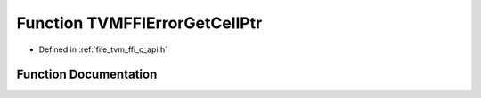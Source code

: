 .. _exhale_function_c__api_8h_1a0ee6d2da9a72749561838bf503f62f93:

Function TVMFFIErrorGetCellPtr
==============================

- Defined in :ref:`file_tvm_ffi_c_api.h`


Function Documentation
----------------------


.. doxygenfunction:: TVMFFIErrorGetCellPtr(TVMFFIObjectHandle)
   :project: tvm-ffi